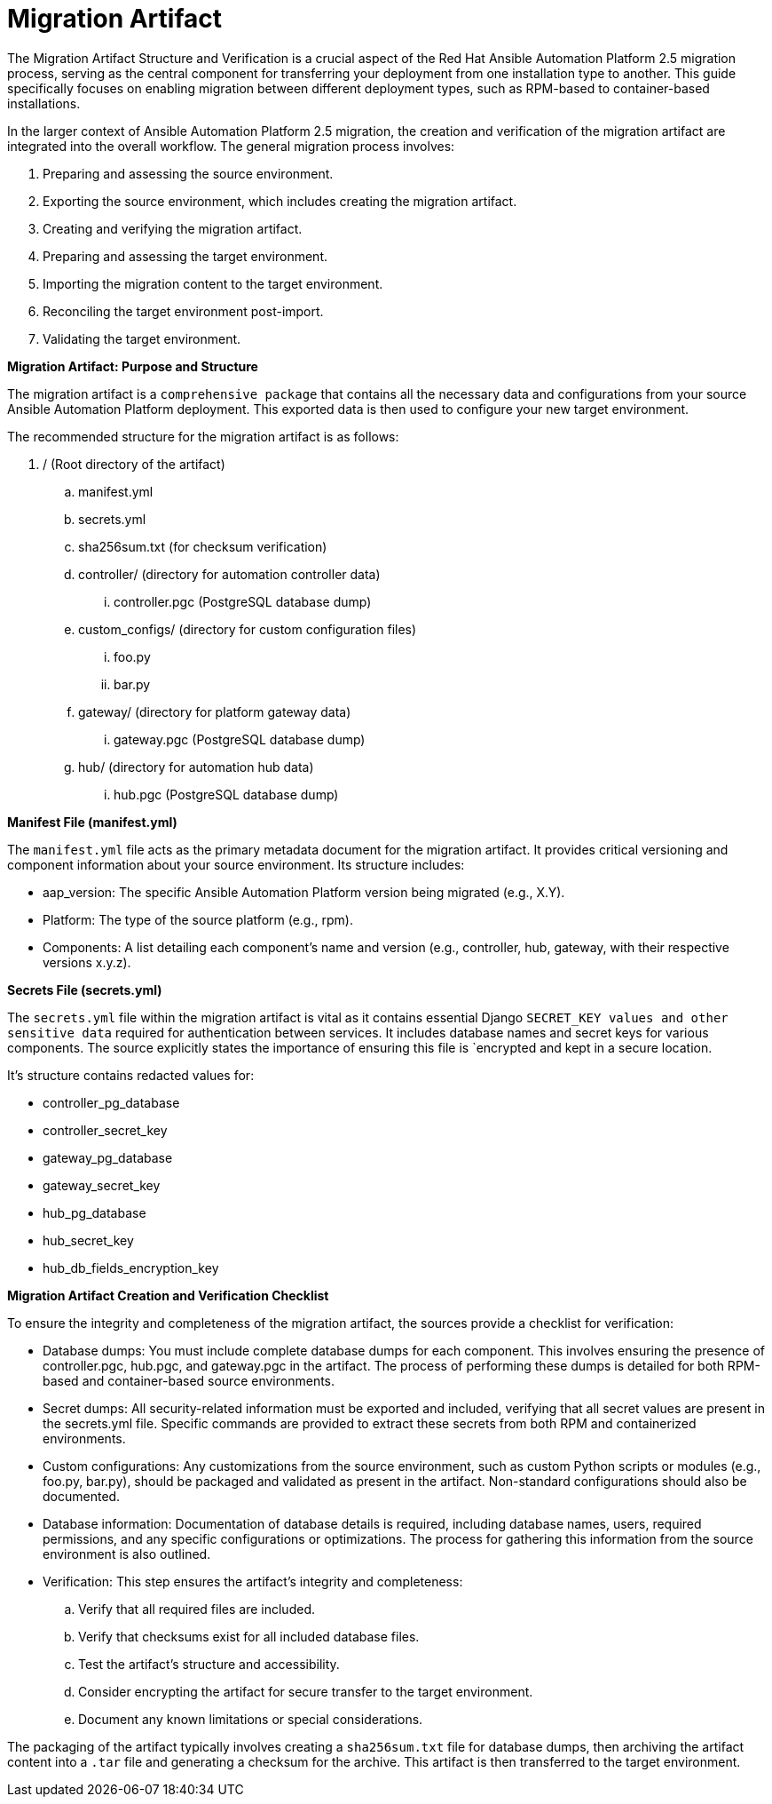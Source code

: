 = Migration Artifact

The Migration Artifact Structure and Verification is a crucial aspect of the Red Hat Ansible Automation Platform 2.5 migration process, serving as the central component for transferring your deployment from one installation type to another. This guide specifically focuses on enabling migration between different deployment types, such as RPM-based to container-based installations.

In the larger context of Ansible Automation Platform 2.5 migration, the creation and verification of the migration artifact are integrated into the overall workflow. The general migration process involves:

. Preparing and assessing the source environment.
. Exporting the source environment, which includes creating the migration artifact.
. Creating and verifying the migration artifact.
. Preparing and assessing the target environment.
. Importing the migration content to the target environment.
. Reconciling the target environment post-import.
. Validating the target environment.

*Migration Artifact: Purpose and Structure*

The migration artifact is a `comprehensive package` that contains all the necessary data and configurations from your source Ansible Automation Platform deployment. This exported data is then used to configure your new target environment.

The recommended structure for the migration artifact is as follows:

. / (Root directory of the artifact)
.. manifest.yml
.. secrets.yml
.. sha256sum.txt (for checksum verification)
.. controller/ (directory for automation controller data)
... controller.pgc (PostgreSQL database dump)
.. custom_configs/ (directory for custom configuration files)
... foo.py
... bar.py
.. gateway/ (directory for platform gateway data)
... gateway.pgc (PostgreSQL database dump)
.. hub/ (directory for automation hub data)
... hub.pgc (PostgreSQL database dump)

*Manifest File (manifest.yml)*

The `manifest.yml` file acts as the primary metadata document for the migration artifact. It provides critical versioning and component information about your source environment. Its structure includes:

- aap_version: The specific Ansible Automation Platform version being migrated (e.g., X.Y).
- Platform: The type of the source platform (e.g., rpm).
- Components: A list detailing each component's name and version (e.g., controller, hub, gateway, with their respective versions x.y.z).

*Secrets File (secrets.yml)*

The `secrets.yml` file within the migration artifact is vital as it contains essential Django `SECRET_KEY values and other sensitive data` required for authentication between services. It includes database names and secret keys for various components. The source explicitly states the importance of ensuring this file is `encrypted and kept in a secure location.

It's structure contains redacted values for:

- controller_pg_database
- controller_secret_key
- gateway_pg_database
- gateway_secret_key
- hub_pg_database
- hub_secret_key
- hub_db_fields_encryption_key

*Migration Artifact Creation and Verification Checklist*

To ensure the integrity and completeness of the migration artifact, the sources provide a checklist for verification:

- Database dumps: You must include complete database dumps for each component. This involves ensuring the presence of controller.pgc, hub.pgc, and gateway.pgc in the artifact. The process of performing these dumps is detailed for both RPM-based and container-based source environments.

- Secret dumps: All security-related information must be exported and included, verifying that all secret values are present in the secrets.yml file. Specific commands are provided to extract these secrets from both RPM and containerized environments.

- Custom configurations: Any customizations from the source environment, such as custom Python scripts or modules (e.g., foo.py, bar.py), should be packaged and validated as present in the artifact. Non-standard configurations should also be documented.

- Database information: Documentation of database details is required, including database names, users, required permissions, and any specific configurations or optimizations. The process for gathering this information from the source environment is also outlined.

- Verification: This step ensures the artifact's integrity and completeness:
.. Verify that all required files are included.
.. Verify that checksums exist for all included database files.
.. Test the artifact's structure and accessibility.
.. Consider encrypting the artifact for secure transfer to the target environment.
.. Document any known limitations or special considerations.

The packaging of the artifact typically involves creating a `sha256sum.txt` file for database dumps, then archiving the artifact content into a `.tar` file and generating a checksum for the archive. This artifact is then transferred to the target environment.